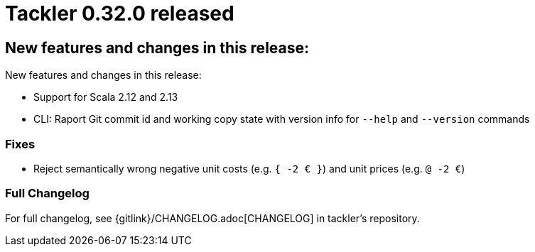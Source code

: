 = Tackler 0.32.0 released
:page-date: 2019-09-22 22:30:00 +0300
:page-author: 35vlg84
:page-version: 0.32.0
:page-category: release



== New features and changes in this release:

New features and changes in this release:

 * Support for Scala 2.12 and 2.13
 * CLI: Raport Git commit id and working copy state with version info for  `--help` and `--version` commands


=== Fixes

* Reject semantically wrong negative unit costs (e.g. `{ -2 € }`) and unit prices (e.g. `@ -2 €`)


=== Full Changelog

For full changelog, see {gitlink}/CHANGELOG.adoc[CHANGELOG] in tackler's repository.
